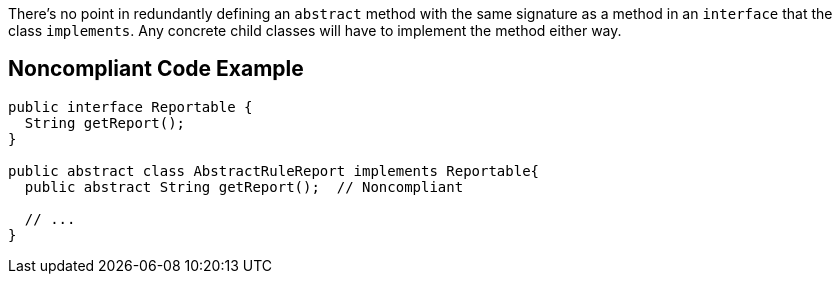 There's no point in redundantly defining an `+abstract+` method with the same signature as a method in an `+interface+` that the class `+implements+`. Any concrete child classes will have to implement the method either way.


== Noncompliant Code Example

----
public interface Reportable {
  String getReport();
}

public abstract class AbstractRuleReport implements Reportable{
  public abstract String getReport();  // Noncompliant

  // ...
}
----

